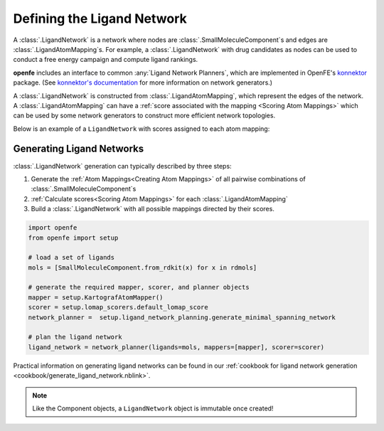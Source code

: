 .. _userguide_ligand_network:

Defining the Ligand Network
===========================
A :class:`.LigandNetwork` is a network where nodes are :class:`.SmallMoleculeComponent`\ s and edges are :class:`.LigandAtomMapping`\ s.
For example, a :class:`.LigandNetwork` with drug candidates as nodes can be used to conduct a free energy campaign and compute ligand rankings.

**openfe** includes an interface to common :any:`Ligand Network Planners`, which are implemented in OpenFE's `konnektor <https://github.com/OpenFreeEnergy/konnektor>`_ package.
(See `konnektor's documentation <https://konnektor.openfree.energy/en/latest/>`_ for more information on network generators.)

A :class:`.LigandNetwork` is constructed from :class:`.LigandAtomMapping`, which represent the edges of the network.
A :class:`.LigandAtomMapping` can have a :ref:`score associated with the mapping <Scoring Atom Mappings>` which can be used by some network generators to construct more efficient network topologies.

Below is an example of a ``LigandNetwork`` with scores assigned to each atom mapping:

.. image:: img/ligand_network.png
   :width: 80%
   :align: center
   :alt: Concept of a simple MST ligand network


Generating Ligand Networks
--------------------------

:class:`.LigandNetwork` generation can typically described by three steps:

1. Generate the :ref:`Atom Mappings<Creating Atom Mappings>`  of all pairwise combinations of :class:`.SmallMoleculeComponent`\ s
2. :ref:`Calculate scores<Scoring Atom Mappings>` for each :class:`.LigandAtomMapping`
3. Build a :class:`.LigandNetwork` with all possible mappings directed by their scores.

.. code:: python

   import openfe
   from openfe import setup

   # load a set of ligands
   mols = [SmallMoleculeComponent.from_rdkit(x) for x in rdmols]

   # generate the required mapper, scorer, and planner objects
   mapper = setup.KartografAtomMapper()
   scorer = setup.lomap_scorers.default_lomap_score
   network_planner =  setup.ligand_network_planning.generate_minimal_spanning_network

   # plan the ligand network
   ligand_network = network_planner(ligands=mols, mappers=[mapper], scorer=scorer)

Practical information on generating ligand networks can be found in our :ref:`cookbook for ligand network generation <cookbook/generate_ligand_network.nblink>`.

.. note::
   Like the Component objects, a ``LigandNetwork`` object is immutable once created!
